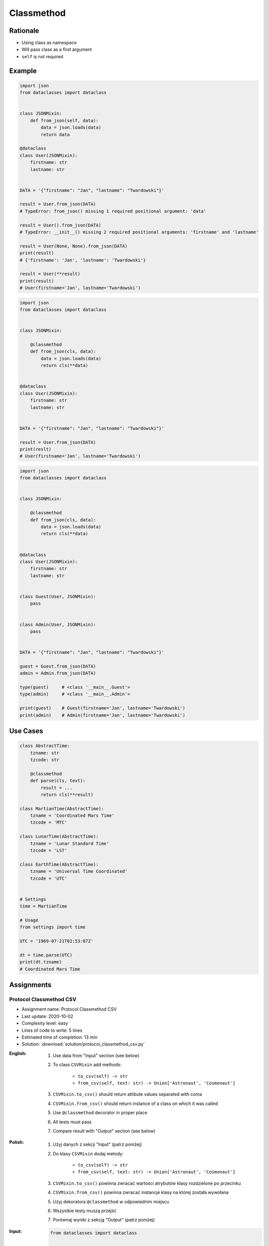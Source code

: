 ***********
Classmethod
***********


Rationale
=========
* Using class as namespace
* Will pass class as a first argument
* ``self`` is not required


Example
=======
.. code-block:: python

    import json
    from dataclasses import dataclass


    class JSONMixin:
        def from_json(self, data):
            data = json.loads(data)
            return data

    @dataclass
    class User(JSONMixin):
        firstname: str
        lastname: str


    DATA = '{"firstname": "Jan", "lastname": "Twardowski"}'

    result = User.from_json(DATA)
    # TypeError: from_json() missing 1 required positional argument: 'data'

    result = User().from_json(DATA)
    # TypeError: __init__() missing 2 required positional arguments: 'firstname' and 'lastname'

    result = User(None, None).from_json(DATA)
    print(result)
    # {'firstname': 'Jan', 'lastname': 'Twardowski'}

    result = User(**result)
    print(result)
    # User(firstname='Jan', lastname='Twardowski')

.. code-block:: python
    :caption: Trying to use staticmethod

    import json
    from dataclasses import dataclass

    class JSONMixin:

        @staticmethod
        def from_json(data):
            data = json.loads(data)
            return data

    @dataclass
    class User(JSONMixin):
        firstname: str
        lastname: str


    DATA = '{"firstname": "Jan", "lastname": "Twardowski"}'

    result = User.from_json(DATA)
    print(result)
    # {'firstname': 'Jan', 'lastname': 'Twardowski'}

    result = User(**result)
    print(result)
    # User(firstname='Jan', lastname='Twardowski')

.. code-block:: python

    import json
    from dataclasses import dataclass


    class JSONMixin:

        @classmethod
        def from_json(cls, data):
            data = json.loads(data)
            return cls(**data)


    @dataclass
    class User(JSONMixin):
        firstname: str
        lastname: str


    DATA = '{"firstname": "Jan", "lastname": "Twardowski"}'

    result = User.from_json(DATA)
    print(reslt)
    # User(firstname='Jan', lastname='Twardowski')

.. code-block:: python

    import json
    from dataclasses import dataclass


    class JSONMixin:

        @classmethod
        def from_json(cls, data):
            data = json.loads(data)
            return cls(**data)


    @dataclass
    class User(JSONMixin):
        firstname: str
        lastname: str


    class Guest(User, JSONMixin):
        pass


    class Admin(User, JSONMixin):
        pass


    DATA = '{"firstname": "Jan", "lastname": "Twardowski"}'

    guest = Guest.from_json(DATA)
    admin = Admin.from_json(DATA)

    type(guest)     # <class '__main__.Guest'>
    type(admin)     # <class '__main__.Admin'>

    print(guest)    # Guest(firstname='Jan', lastname='Twardowski')
    print(admin)    # Admin(firstname='Jan', lastname='Twardowski')


Use Cases
=========
.. code-block:: python

    class AbstractTime:
        tzname: str
        tzcode: str

        @classmethod
        def parse(cls, text):
            result = ...
            return cls(**result)

    class MartianTime(AbstractTime):
        tzname = 'Coordinated Mars Time'
        tzcode = 'MTC'

    class LunarTime(AbstractTime):
        tzname = 'Lunar Standard Time'
        tzcode = 'LST'

    class EarthTime(AbstractTime):
        tzname = 'Universal Time Coordinated'
        tzcode = 'UTC'


    # Settings
    time = MartianTime

    # Usage
    from settings import time

    UTC = '1969-07-21T02:53:07Z'

    dt = time.parse(UTC)
    print(dt.tzname)
    # Coordinated Mars Time


Assignments
===========

Protocol Classmethod CSV
------------------------
* Assignment name: Protocol Classmethod CSV
* Last update: 2020-10-02
* Complexity level: easy
* Lines of code to write: 5 lines
* Estimated time of completion: 13 min
* Solution: :download:`solution/protocol_classmethod_csv.py`

:English:
    #. Use data from "Input" section (see below)
    #. To class ``CSVMixin`` add methods:

        * ``to_csv(self) -> str``
        * ``from_csv(self, text: str) -> Union['Astronaut', 'Cosmonaut']``

    #. ``CSVMixin.to_csv()`` should return attibute values separated with coma
    #. ``CSVMixin.from_csv()`` should return instance of a class on which it was called
    #. Use ``@classmethod`` decorator in proper place
    #. All tests must pass
    #. Compare result with "Output" section (see below)

:Polish:
    #. Użyj danych z sekcji "Input" (patrz poniżej)
    #. Do klasy ``CSVMixin`` dodaj metody:

        * ``to_csv(self) -> str``
        * ``from_csv(self, text: str) -> Union['Astronaut', 'Cosmonaut']``

    #. ``CSVMixin.to_csv()`` powinna zwracać wartości atrybutów klasy rozdzielone po przecinku
    #. ``CSVMixin.from_csv()`` powinna zwracać instancje klasy na której została wywołana
    #. Użyj dekoratora ``@classmethod`` w odpowiednim miejscu
    #. Wszystkie testy muszą przejść
    #. Porównaj wyniki z sekcją "Output" (patrz poniżej)

:Input:
    .. code-block:: python

        from dataclasses import dataclass


        class CSVMixin:
            raise NotImplementedError


        @dataclass
        class Human:
            firstname: str
            lastname: str

        class Astronaut(Human, CSVMixin):
            pass

        class Cosmonaut(Human, CSVMixin):
            pass

:Output:
    .. code-block:: text

        >>> mark = Astronaut('Mark', 'Watney')
        >>> jan = Cosmonaut('Jan', 'Twardowski')
        >>> csv = mark.to_csv() + jan.to_csv()

        >>> with open('_temporary.txt', mode='wt') as file:
        ...    file.writelines(csv)

        >>> result = []
        >>> with open('_temporary.txt', mode='rt') as file:
        ...     lines = file.readlines()
        ...     result += [Astronaut.from_csv(lines[0])]
        ...     result += [Cosmonaut.from_csv(lines[1])]

        >>> result  # doctest: +NORMALIZE_WHITESPACE
        [Astronaut(firstname='Mark', lastname='Watney'),
         Cosmonaut(firstname='Jan', lastname='Twardowski')]

:Hint:
    * ``CSVMixin.to_csv()`` should add newline ``\n`` at the end of line
